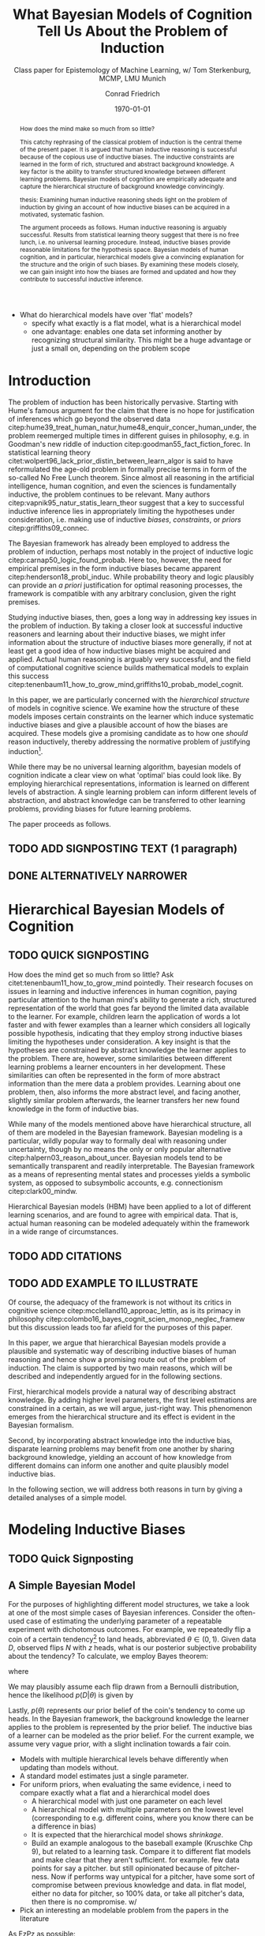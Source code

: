 #+LATEX_HEADER: \usepackage[backend=biber, authordate, ibidtracker=context,natbib,doi=false,isbn=false,url=false]{biblatex-chicago}
#+LATEX_HEADER: \addbibresource{~/Documents/bibliography/references.bib}
#+LATEX_HEADER: \usepackage{setspace}
#+LATEX_HEADER: \onehalfspacing
#+OPTIONS: toc:t num:t
#+TITLE: What Bayesian Models of Cognition Tell Us About the Problem of Induction
#+AUTHOR: Conrad Friedrich
#+SUBTITLE: Class paper for Epistemology of Machine Learning, w/ Tom Sterkenburg, MCMP, LMU Munich
#+DATE: \today

#+BEGIN_abstract
How does the mind make so much from so little?

This catchy rephrasing of the classical problem of induction is the central theme of the present paper. It is argued that human inductive reasoning is successful because of the copious use of inductive biases. The inductive constraints are learned in the form of rich, structured and abstract background knowledge. A key factor is the ability to transfer structured knowledge between different learning problems. Bayesian models of cognition are empirically adequate and capture the hierarchical structure of background knowledge convincingly. 

thesis: Examining human inductive reasoning sheds light on the problem of induction by giving an account of how inductive biases can be acquired in a motivated, systematic fashion. 

The argument proceeds as follows. Human inductive reasoning is arguably successful. Results from statistical learning theory suggest that there is no free lunch, i.e. no universal learning procedure. Instead, inductive biases provide reasonable limitations for the hypothesis space. Bayesian models of human cognition, and in particular, hierarchical models give a convincing explanation for the structure and the origin of such biases. By examining these models closely, we can gain insight into how the biases are formed and updated and how they contribute to successful inductive inference. 
#+END_abstract

- What do hierarchical models have over 'flat' models?
  - specify what exactly is a flat model, what is a hierarchical model
  - one advantage: enables one data set informing another by recognizing structural similarity. This might be a huge advantage or just a small on, depending on the problem scope

* Introduction    

The problem of induction has been historically pervasive. Starting with Hume's famous argument for the claim that there is no hope for justification of inferences which go beyond the observed data citep:hume39_treat_human_natur,hume48_enquir_concer_human_under,  the problem reemerged multiple times in different guises in philosophy, e.g. in Goodman's new riddle of induction citep:goodman55_fact_fiction_forec. In statistical learning theory citet:wolpert96_lack_prior_distin_between_learn_algor is said to have reformulated the age-old problem in formally precise terms in form of the so-called No Free Lunch theorem. Since almost all reasoning in the artificial intelligence, human cognition, and even the sciences is fundamentally inductive, the problem continues to be relevant. Many authors citep:vapnik95_natur_statis_learn_theor suggest that a key to successful inductive inference lies in appropriately limiting the hypotheses under consideration, i.e. making use of inductive /biases/, /constraints/, or /priors/ citep:griffiths09_connec. 

The Bayesian framework has already been employed to address the problem of induction, perhaps most notably in the project of inductive logic citep:carnap50_logic_found_probab. Here too, however, the need for empirical premises in the form inductive biases became apparent citep:henderson18_probl_induc.
While probability theory and logic plausibly can provide an /a priori/ justification for optimal reasoning processes, the framework is compatible with any arbitrary conclusion, given the right premises.

Studying inductive biases, then, goes a long way in addressing key issues in the problem of induction. By taking a closer look at successful inductive reasoners and learning about their inductive biases, we might infer information about the structure of inductive biases more generally, if not at least get a good idea of how inductive biases might be acquired and applied. Actual human reasoning is arguably very successful, and the field of computational cognitive science builds mathematical models to explain this success citep:tenenbaum11_how_to_grow_mind,griffiths10_probab_model_cognit.

In this paper, we are particularly concerned with the /hierarchical structure/ of models in cognitive science. We examine how the structure of these models imposes certain constraints on the learner which induce systematic inductive biases and give a plausible account of how the biases are acquired. These models give a promising candidate as to how one /should/ reason inductively, thereby addressing the normative problem of justifying induction\footnote{We don't intend to commit an is-ought-fallacy though, which is why these models are only seen as a candidate for ideal reasoning. We don't claim this solves any inductive problem.}. 

While there may be no universal learning algorithm, bayesian models of cognition indicate a clear view on what 'optimal' bias could look like. By employing hierarchical representations, information is learned on different levels of abstraction. A single learning problem can inform different levels of abstraction, and abstract knowledge can be transferred to other learning problems, providing biases for future learning problems.

The paper proceeds as follows. 

** TODO ADD SIGNPOSTING TEXT (1 paragraph)

** DONE ALTERNATIVELY NARROWER 
   CLOSED: [2018-08-21 Di 14:09]


* Hierarchical Bayesian Models of Cognition

** TODO QUICK SIGNPOSTING

How does the mind get so much from so little? Ask citet:tenenbaum11_how_to_grow_mind pointedly. Their research focuses on issues in learning and inductive inferences in human cognition, paying particular attention to the human mind's ability to generate a rich, structured representation of the world that goes far beyond the limited data available to the learner. For example, children learn the application of words a lot faster and with fewer examples than a learner which considers all logically possible hypothesis, indicating that they employ strong inductive biases limiting the hypotheses under consideration. A key insight is that the hypotheses are constrained by abstract knowledge the learner applies to the problem. There are, however, some similarities between different learning problems a learner encounters in her development. These similarities can often be represented in the form of more abstract information than the mere data a problem provides. Learning about one problem, then, also informs the more abstract level, and facing another, slightly similar problem afterwards, the learner transfers her new found knowledge in the form of inductive bias. 


While many of the models mentioned above have hierarchical structure, all of them are modeled in the Bayesian framework. Bayesian modeling is a particular, wildly popular way to formally deal with reasoning under uncertainty, though by no means the only or only popular alternative citep:halpern03_reason_about_uncer. Bayesian models tend to be semantically transparent and readily interpretable. The Bayesian framework as a means of representing mental states and processes yields a symbolic system, as opposed to subsymbolic accounts, e.g. connectionism citep:clark00_mindw.  

Hierarchical Bayesian models (HBM) have been applied to a lot of different learning scenarios, and are found to agree with empirical data. That is, actual human reasoning can be modeled adequately within the framework in a wide range of circumstances. 

** TODO ADD CITATIONS

** TODO ADD EXAMPLE TO ILLUSTRATE

Of course, the adequacy of the framework is not without its critics in cognitive science citep:mcclelland10_approac_lettin, as is its primacy in philosophy citep:colombo16_bayes_cognit_scien_monop_neglec_framew but this discussion leads too far afield for the purposes of this paper.

In this paper, we argue that hierarchical Bayesian models provide a plausible and systematic way of describing inductive biases of human reasoning and hence show a promising route out of the problem of induction. The claim is supported by two main reasons, which will be described and independently argued for in the following sections. 

First, hierarchical models provide a natural way of describing abstract knowledge. By adding higher level parameters, the first level estimations are constrained in a certain, as we will argue, just-right way. This phenomenon emerges from the hierarchical structure and its effect is evident in the Bayesian formalism.

Second, by incorporating abstract knowledge into the inductive bias, disparate learning problems may benefit from one another by sharing background knowledge, yielding an account of how knowledge from different domains can inform one another and quite plausibly model inductive bias.  

In the following section, we will address both reasons in turn by giving a detailed analyses of a simple model.

* Modeling Inductive Biases

** TODO Quick Signposting

** A Simple Bayesian Model

For the purposes of highlighting different model structures, we take a look at one of the most simple cases of Bayesian inferences. Consider the often-used case of estimating the underlying parameter of a repeatable experiment with dichotomous outcomes. For example, we repeatedly flip a coin of a certain tendency[fn::We'll avoid the more conventional term /bias/ for the coin's tendency to avoid confusion of the coin's bias with the learner's inductive bias.] to land heads, abbreviated $\theta \in (0,1)$. Given data $D$, observed flips $N$ with $z$ heads, what is our posterior subjective probability about the tendency? To calculate, we employ Bayes theorem:

\begin{equation}
  p(\theta|D) = \frac{p(D|\theta) p(\theta)}{p(D)}
\end{equation}

where 

\begin{equation}
p(D) = \int p(D|\theta')p(\theta')d\theta'.
\end{equation}

We may plausibly assume each flip drawn from a Bernoulli distribution, hence the likelihood $p(D|\theta)$ is given by 

#+NAME: fig:derp
\begin{equation}
p(D|\theta) =\binom{N}{z} \theta^z (1-\theta)^{N-z}.
\end{equation}

Lastly, $p(\theta)$ represents our prior belief of the coin's tendency to come up heads. In the Bayesian framework, the background knowledge the learner applies to the problem is represented by the prior belief. The inductive bias of a learner can be modeled as the prior belief. For the current example, we assume very vague prior, with a slight inclination towards a fair coin.  


- Models with multiple hierarchical levels behave differently when updating than models without.
- A standard model estimates just a single parameter. 
- For uniform priors, when evaluating the same evidence, i need to compare exactly what a flat and a hierarchical model does
  - A hierarchical model with just one parameter on each level
  - A hierarchical model with multiple parameters on the lowest level (corresponding to e.g. different coins, where you know there can be a difference in bias)
  - It is expected that the hierarchical model shows /shrinkage/.
  - Build an example analogous to the baseball example (Kruschke Chp 9), but related to a learning task. Compare it to different flat models and make clear that they aren't sufficient. for example. few data points for say a pitcher. but still opinionated because of pitcher-ness. Now if performs way untypical for a pitcher, have some sort of compromise between previous knowledge and data. in flat model, either no data for pitcher, so 100% data, or take all pitcher's data, then there is no compromise.  w/ 
- Pick an interesting an modelable problem from the papers in the literature
As EzPz as possible:
  - start with simplest Bernoulli/Binomial Experiment
  - continue with simplest hierarchical experiment
  compare posteriors over Theta
  - use more complicated hierarchical strucure (only slightly, multiple thetas)
  - compare with a flat approach. how to deal with? compromise between z_i/N_i and z/N? how to weight? shouldn't that be informed, too? \rightarrow leads to hierarchical model
* Objections

Adding parameters to a model in a hierarchical structure makes the model more complex
\printbibliography
